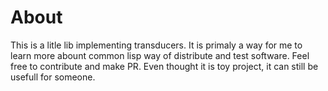 * About
  This is a litle lib implementing transducers.
  It is primaly a way for me to learn more abount common lisp way of distribute and test software.
  Feel free to contribute and make PR. Even thought it is toy project, it can still be usefull for someone.
